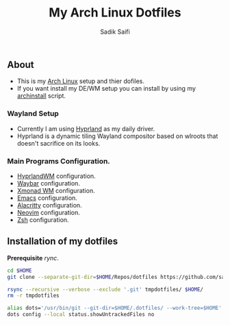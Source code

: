 #+title: My Arch Linux Dotfiles
#+author: Sadik Saifi
#+description: This is my arch linux dotfiles repo.
#+property: tangle no

** About
- This is my  [[https://archlinux.org][Arch Linux]] setup and thier dofiles.
- If you want install my DE/WM setup you can install by using my [[https://github.com/sadikeey/archinstall][archinstall]] script.

*** Wayland Setup

- Currently I am using [[https://hyprland.org/][Hyprland]] as my daily driver.
- Hyprland is a dynamic tiling Wayland compositor based on wlroots that doesn't sacrifice on its looks.

[[/.local/share/screenshots/hyprwm.png]]

*** Main Programs Configuration.
- [[file:.config/hypr/][HyprlandWM]] configuration.
- [[https://github.com/sadikeey/dotfiles/tree/main/.config/hypr#WAYBAR][Waybar]] configuration.
- [[file:.config/xmonad/][Xmonad WM]] configuration.
- [[https://github.com/sadikeey/emacs][Emacs]] configuration.
- [[file:.config/alacritty/][Alacritty]] configuration.
- [[file:.config/nvim/][Neovim]] configuration.
- [[file:.config/zsh/][Zsh]] configuration.

** Installation of my dotfiles
*Prerequisite* /rync/.

#+begin_src sh
cd $HOME
git clone --separate-git-dir=$HOME/Repos/dotfiles https://github.com/sadikeey/dotfiles.git tmpdotfiles

rsync --recursive --verbose --exclude '.git' tmpdotfiles/ $HOME/
rm -r tmpdotfiles

alias dots='/usr/bin/git --git-dir=$HOME/.dotfiles/ --work-tree=$HOME'
dots config --local status.showUntrackedFiles no
#+end_src

